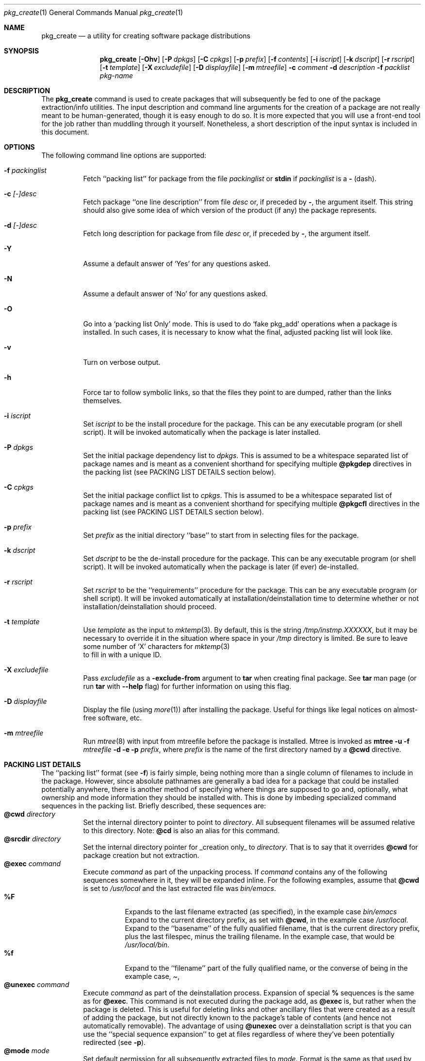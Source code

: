 .\"	$OpenBSD: pkg_create.1,v 1.5 1998/10/13 23:09:50 marc Exp $	
.\"
.\" FreeBSD install - a package for the installation and maintainance
.\" of non-core utilities.
.\"
.\" Redistribution and use in source and binary forms, with or without
.\" modification, are permitted provided that the following conditions
.\" are met:
.\" 1. Redistributions of source code must retain the above copyright
.\"    notice, this list of conditions and the following disclaimer.
.\" 2. Redistributions in binary form must reproduce the above copyright
.\"    notice, this list of conditions and the following disclaimer in the
.\"    documentation and/or other materials provided with the distribution.
.\"
.\" Jordan K. Hubbard
.\"
.\"
.\"     @(#)pkg_create.1
.\"	from FreeBSD Id: pkg_create.1,v 1.19 1997/05/02 22:00:05 max Exp
.\"
.\" hacked up by John Kohl for NetBSD--fixed a few bugs, extended keywords,
.\" added dependency tracking, etc.
.\"
.\" [jkh] Took John's changes back and made some additional extensions for
.\" better integration with FreeBSD's new ports collection.
.\"
.Dd April 21, 1995
.Dt pkg_create 1
.Os
.Sh NAME
.Nm pkg_create
.Nd a utility for creating software package distributions
.Sh SYNOPSIS
.Nm
.Op Fl Ohv
.Op Fl P Ar dpkgs
.Op Fl C Ar cpkgs
.Op Fl p Ar prefix
.Op Fl f Ar contents
.Op Fl i Ar iscript
.Op Fl k Ar dscript
.Op Fl r Ar rscript
.Op Fl t Ar template
.Op Fl X Ar excludefile
.Op Fl D Ar displayfile
.Op Fl m Ar mtreefile
.Fl c Ar comment
.Fl d Ar description
.Fl f Ar packlist
.Ar pkg-name
.Sh DESCRIPTION
The
.Nm
command is used to create packages that will subsequently be fed to
one of the package extraction/info utilities.  The input description
and command line arguments for the creation of a package are not
really meant to be human-generated, though it is easy enough to
do so.  It is more expected that you will use a front-end tool for
the job rather than muddling through it yourself. Nonetheless, a short
description of the input syntax is included in this document.
.Sh OPTIONS
The following command line options are supported:
.Bl -tag -width indent
.It Fl f Ar packinglist
Fetch ``packing list'' for package from the file
.Ar packinglist
or
.Cm stdin
if
.Ar packinglist
is a
.Cm -
(dash).
.It Fl c Ar [-]desc
Fetch package ``one line description'' from file
.Ar desc
or, if preceded by
.Cm - ,
the argument itself.  This string should also
give some idea of which version of the product (if any) the package
represents.
.It Fl d Ar [-]desc
Fetch long description for package from file
.Ar desc
or, if preceded by
.Cm - ,
the argument itself.
.It Fl Y
Assume a default answer of `Yes' for any questions asked.
.It Fl N
Assume a default answer of `No' for any questions asked.
.It Fl O
Go into a `packing list Only' mode.
This is used to do `fake pkg_add' operations when a package is installed.
In such cases, it is necessary to know what the final, adjusted packing
list will look like.
.It Fl v
Turn on verbose output.
.It Fl h
Force tar to follow symbolic links, so that the files they point to
are dumped, rather than the links themselves.
.It Fl i Ar iscript
Set
.Ar iscript
to be the install procedure for the package.  This can be any
executable program (or shell script).  It will be invoked automatically
when the package is later installed.
.It Fl P Ar dpkgs
Set the initial package dependency list to
.Ar dpkgs .
This is assumed to be a whitespace separated list of package names
and is meant as a convenient shorthand for specifying multiple
.Cm @pkgdep
directives in the packing list (see PACKING LIST DETAILS section below).
.It Fl C Ar cpkgs
Set the initial package conflict list to
.Ar cpkgs .
This is assumed to be a whitespace separated list of package names
and is meant as a convenient shorthand for specifying multiple
.Cm @pkgcfl
directives in the packing list (see PACKING LIST DETAILS section below).
.It Fl p Ar prefix
Set
.Ar prefix
as the initial directory ``base'' to start from in selecting files for
the package.
.It Fl k Ar dscript
Set
.Ar dscript
to be the de-install procedure for the package.  This can be any
executable program (or shell script).  It will be invoked automatically
when the package is later (if ever) de-installed.
.It Fl r Ar rscript
Set
.Ar rscript
to be the ``requirements'' procedure for the package.  This can be any
executable program (or shell script).  It will be invoked automatically
at installation/deinstallation time to determine whether or not
installation/deinstallation should proceed.
.It Fl t Ar template
Use
.Ar template
as the input to 
.Xr mktemp 3 .
By default, this is the string
.Pa /tmp/instmp.XXXXXX ,
but it may be necessary to override it in the situation where
space in your
.Pa /tmp
directory is limited.  Be sure to leave some number of `X' characters
for
.Xr mktemp 3
 to fill in with a unique ID.
.It Fl X Ar excludefile
Pass
.Ar excludefile
as a
.Fl exclude-from
argument to
.Cm tar
when creating final package.  See
.Cm tar
man page (or run
.Cm tar
with
.Fl -help
flag) for further information on using this flag.
.It Fl D Ar displayfile
Display the file (using
.Xr more 1 ) 
after installing the package.  Useful for things like
legal notices on almost-free software, etc.
.It Fl m Ar mtreefile
Run
.Xr mtree 8
with input from mtreefile before the package is installed.  
Mtree is invoked as
.Cm mtree
.Fl u 
.Fl f 
.Ar mtreefile
.Fl d
.Fl e 
.Fl p 
.Pa prefix ,
where
.Pa prefix
is the name of the first directory named by a
.Cm @cwd
directive.
.El
.Pp
.Sh PACKING LIST DETAILS
The ``packing list'' format (see
.Fl f )
is fairly simple, being
nothing more than a single column of filenames to include in the
package.  However, since absolute pathnames are generally a bad idea
for a package that could be installed potentially anywhere, there is
another method of specifying where things are supposed to go
and, optionally, what ownership and mode information they should be
installed with.  This is done by imbeding specialized command sequences
in the packing list. Briefly described, these sequences are:
.Bl -tag -width indent -compact
.It Cm @cwd Ar directory
Set the internal directory pointer to point to
.Ar directory .
All subsequent filenames will be assumed relative to this directory.
Note:
.Cm @cd
is also an alias for this command.
.It Cm @srcdir Ar directory
Set the internal directory pointer for _creation only_ to
.Ar directory .
That is to say that it overrides
.Cm @cwd
for package creation but not extraction.
.It Cm @exec Ar command
Execute
.Ar command
as part of the unpacking process.  If
.Ar command
contains any of the following sequences somewhere in it, they will
be expanded inline.  For the following examples, assume that
.Cm @cwd
is set to
.Pa /usr/local
and the last extracted file was
.Pa bin/emacs .
.Bl -tag -width indent -compact
.It Cm "%F"
Expands to the last filename extracted (as specified), in the example case
.Pa bin/emacs
.It Cm "%D"
Expand to the current directory prefix, as set with
.Cm @cwd ,
in the example case
.Pa /usr/local .
.It Cm "%B"
Expand to the ``basename'' of the fully qualified filename, that
is the current directory prefix, plus the last filespec, minus
the trailing filename.  In the example case, that would be
.Pa /usr/local/bin .
.It Cm "%f"
Expand to the ``filename'' part of the fully qualified name, or
the converse of
.Cm %B ,
being in the example case,
.Pa emacs .
.El
.It Cm @unexec Ar command
Execute
.Ar command
as part of the deinstallation process.  Expansion of special
.Cm %
sequences is the same as for
.Cm @exec .
This command is not executed during the package add, as
.Cm @exec
is, but rather when the package is deleted.  This is useful
for deleting links and other ancillary files that were created
as a result of adding the package, but not directly known to
the package's table of contents (and hence not automatically
removable).  The advantage of using
.Cm @unexec
over a deinstallation script is that you can use the ``special
sequence expansion'' to get at files regardless of where they've
been potentially redirected (see
.Fl p ) .
.It Cm @mode Ar mode
Set default permission for all subsequently extracted files to
.Ar mode .
Format is the same as that used by the
.Cm chmod
command (well, considering that it's later handed off to it, that's
no surprise).  Use without an arg to set back to default (extraction)
permissions.
.It Cm @option Ar option
Set internal package options, the only two currently supported ones
being
.Ar extract-in-place ,
which tells the pkg_add command not to extract the package's tarball
into a staging area but rather directly into the target
hierarchy (this is typically meant to be used only by distributions
or other special package types), and
.Ar preserve ,
which tells pkg_add to move any existing files out of the way,
preserving the previous contents (which are also resurrected on
pkg_delete, so caveat emptor).
.It Cm @owner Ar user
Set default ownership for all subsequently extracted files to
.Ar user .
Use without an arg to set back to default (extraction)
ownership.
.It Cm @group Ar group
Set default group ownership for all subsequently extracted files to
.Ar group .
Use without an arg to set back to default (extraction)
group ownership.
.It Cm @comment Ar string
Imbed a comment in the packing list.  Useful in
trying to document some particularly hairy sequence that
may trip someone up later.
.It Cm @ignore
Used internally to tell extraction to ignore the next file (don't
copy it anywhere), as it's used for some special purpose. 
.It Cm @ignore_inst
Similar to
.Cm @ignore ,
but the ignoring of the next file is delayed one evaluation cycle.  This
makes it possible to use this directive in the 
.Ar packinglist
file, so you can pack a
specialized datafile in with a distribution for your install script (or
something) yet have the installer ignore it.
.It Cm @name Ar name
Set the name of the package.  This is mandatory and is usually
put at the top.  This name is potentially different than the name of
the file it came in, and is used when keeping track of the package
for later deinstallation.  Note that
.Nm
will derive this field from the package name and add it automatically
if none is given.
.It Cm @dirrm Ar name
Declare directory
.Pa name
to be deleted at deinstall time.  By default, directories created by a
package installation are not deleted when the package is deinstalled;
this provides an explicit directory cleanup method.  This directive
should appear at the end of the package list.  If more than one
.Cm @dirrm
directives are used, the directories are removed in the order specified.
The
.Pa name
directory will not be removed unless it is empty.
.It Cm @mtree Ar name
Declare
.Pa name
as an
.Xr mtree 8
input file to be used at install time (see 
.Fl m
above).  Only the first
.Cm @mtree
directive is honored. 
.It Cm @display Ar name
Declare
.Pa name
as the file to be displayed at install time (see 
.Fl D
above).
.It Cm @pkgdep Ar pkgname
Declare a dependency on the
.Ar pkgname
package.  The
.Ar pkgname
package must be installed before this package may be
installed, and this package must be deinstalled before the
.Ar pkgname
package is deinstalled.  Multiple
.Cm @pkgdep
directives may be used if the package depends on multiple other packages.
.It Cm @pkgcfl Ar pkgcflname
Declare a conflict to the
.Ar pkgcflname
package.  The
.Ar pkgcflname
package must
.Cm not
be installed if
.Ar pkgname
package gets installed cause they install the same files and thus conflict.
.El
.Sh SEE ALSO
.Xr pkg_add 1 ,
.Xr pkg_delete 1 ,
.Xr pkg_info 1 ,
.Xr sysconf 3 .
.Sh HISTORY
The
.Nm
command first appeared in
.Fx .
.Sh AUTHORS
.Bl -tag -width indent -compact
.It "Jordan Hubbard"
most of the work
.It "John Kohl"
refined it for NetBSD
.El
.Sh BUGS
Hard links between files in a distribution must be bracketed by
.Cm @cwd
directives in order to be preserved as hard links when the package is
extracted.  They additionally must not end up being split between
.Cm tar
invocations due to exec argument-space limitations (this depends on the
value returned by
.Fn sysconf _SC_ARG_MAX ) .
.Pp
Sure to be others.
